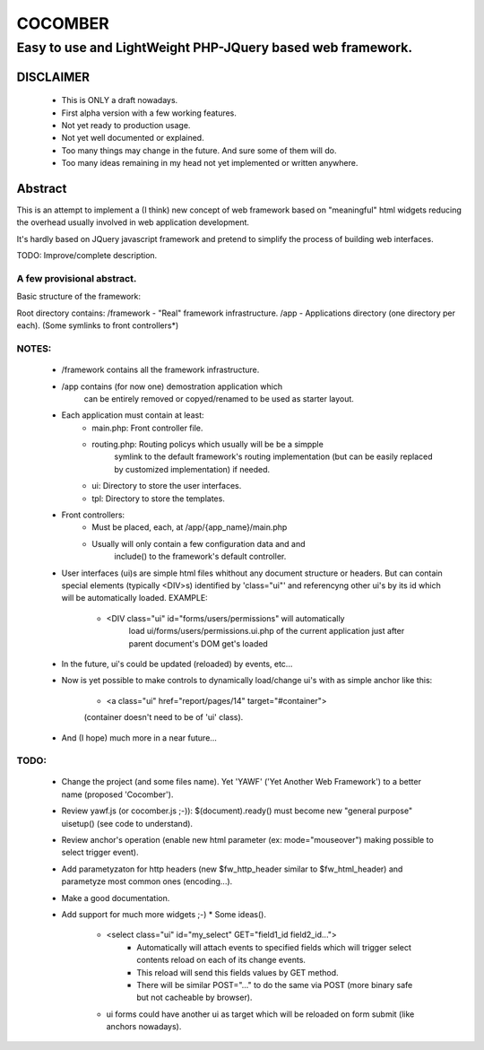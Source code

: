 ========
COCOMBER
========

-----------------------------------------------------------------------------------------------
Easy to use and LightWeight PHP-JQuery based web framework.
-----------------------------------------------------------------------------------------------

DISCLAIMER
==========

   - This is ONLY a draft nowadays.
   - First alpha version with a few working features.
   - Not yet ready to production usage.
   - Not yet well documented or explained.
   - Too many things may change in the future. And sure some of them will do.
   - Too many ideas remaining in my head not yet implemented or written anywhere.


Abstract
========

This is an attempt to implement a (I think) new concept of web framework based on "meaningful" html widgets reducing the overhead usually involved in web application development.

It's hardly based on JQuery javascript framework and pretend to simplify the process of building web interfaces.


TODO: Improve/complete description.




A few provisional abstract.
---------------------------
    
Basic structure of the framework:

Root directory contains:
/framework   - "Real" framework infrastructure.
/app         - Applications directory (one directory per each).
(Some symlinks to front controllers*)
    
NOTES:
-----
   * /framework contains all the framework infrastructure.
   * /app contains (for now one) demostration application which
      can be entirely removed or copyed/renamed to be used as
      starter layout.
   * Each application must contain at least:
      - main.php: Front controller file.
      - routing.php: Routing policys which usually will be be a simpple
          symlink to the default framework's routing implementation (but
          can be easily replaced by customized implementation) if needed.
      - ui: Directory to store the user interfaces.
      - tpl: Directory to store the templates.
   * Front controllers:
      - Must be placed, each, at /app/{app_name}/main.php
      - Usually will only contain a few configuration data and and
          include() to the framework's default controller.
   * User interfaces (ui)s are simple html files whithout any document
     structure or headers. But can contain special elements (typically
     <DIV>s) identified by 'class="ui"' and referencyng other ui's by
     its id which will be automatically loaded. EXAMPLE:
      - <DIV class="ui" id="forms/users/permissions" will automatically
          load ui/forms/users/permissions.ui.php of the current
          application just after parent document's DOM get's loaded
   * In the future, ui's could be updated (reloaded) by events, etc...
   * Now is yet possible to make controls to dynamically load/change
     ui's with as simple anchor like this:
      - <a class="ui" href="report/pages/14" target="#container">
      (container doesn't need to be of 'ui' class).
   * And (I hope) much more in a near future...


TODO:
----

  * Change the project (and some files name). Yet 'YAWF' ('Yet Another Web Framework') to a better name (proposed 'Cocomber').
  * Review yawf.js (or cocomber.js ;-)): $(document).ready() must become new "general purpose" uisetup() (see code to understand).
  * Review anchor's operation (enable new html parameter (ex: mode="mouseover") making possible to select trigger event).
  * Add parametyzaton for http headers (new $fw_http_header similar to $fw_html_header) and parametyze most common ones (encoding...).
  * Make a good documentation.
  * Add support for much more widgets ;-)
    * Some ideas().
      * <select class="ui" id="my_select" GET="field1_id field2_id...">
         - Automatically will attach events to specified fields which will trigger select contents reload on each of its change events.
         - This reload will send this fields values by GET method.
         - There will be similar POST="..." to do the same via POST (more binary safe but not cacheable by browser).
      * ui forms could have another ui as target which will be reloaded on form submit (like anchors nowadays).




